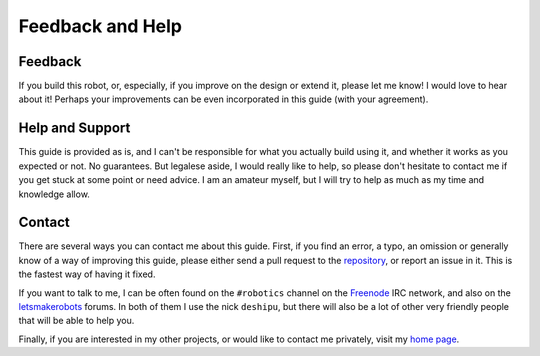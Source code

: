 Feedback and Help
*****************

Feedback
========

If you build this robot, or, especially, if you improve on the design or extend
it, please let me know! I would love to hear about it! Perhaps your
improvements can be even incorporated in this guide (with your agreement).


Help and Support
================

This guide is provided as is, and I can't be responsible for what you actually
build using it, and whether it works as you expected or not. No guarantees. But
legalese aside, I would really like to help, so please don't hesitate to
contact me if you get stuck at some point or need advice. I am an amateur
myself, but I will try to help as much as my time and knowledge allow.


Contact
=======

There are several ways you can contact me about this guide. First, if you find
an error, a typo, an omission or generally know of a way of improving this
guide, please either send a pull request to the repository_, or report an issue
in it. This is the fastest way of having it fixed.

If you want to talk to me, I can be often found on the ``#robotics`` channel on
the Freenode_ IRC network, and also on the letsmakerobots_ forums. In both of
them I use the nick ``deshipu``, but there will also be a lot of other very
friendly people that will be able to help you.

Finally, if you are interested in my other projects, or would like to contact
me privately, visit my `home page`_.

.. _repository: http://bitbucket.org/thesheep/tote
.. _letsmakerobots: http://letsmakerobots.com
.. _`home page`: http://sheep.art.pl
.. _Freenode: http://freenode.net
